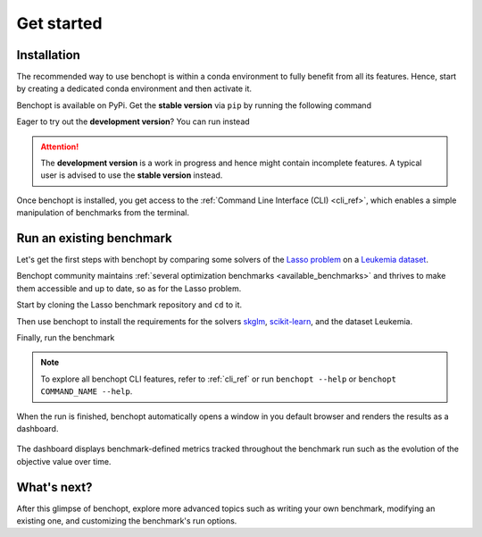 .. _get_started:

Get started
===========

Installation
------------

The recommended way to use benchopt is within a conda environment to fully benefit from all its features.
Hence, start by creating a dedicated conda environment and then activate it.

.. prompt:: bash $

    conda create -n benchopt python
    conda activate benchopt

Benchopt is available on PyPi. Get the **stable version** via ``pip`` by running the following command

.. prompt:: bash $

    pip install -U benchopt

Eager to try out the **development version**? You can run instead

.. prompt:: bash $

    pip install -U -i https://test.pypi.org/simple/benchopt

.. attention::

   The **development version** is a work in progress and hence might contain incomplete features.
   A typical user is advised to use the **stable version** instead.

Once benchopt is installed, you get access to the :ref:`Command Line Interface (CLI) <cli_ref>`,
which enables a simple manipulation of benchmarks from the terminal.


Run an existing benchmark
-------------------------

Let's get the first steps with benchopt by comparing some solvers of the
`Lasso problem <https://en.wikipedia.org/wiki/Lasso_(statistics)>`_ on a
`Leukemia dataset <https://www.science.org/doi/10.1126/science.286.5439.531>`_.

Benchopt community maintains :ref:`several optimization benchmarks <available_benchmarks>`
and thrives to make them accessible and up to date, so as for the Lasso problem.

Start by cloning the Lasso benchmark repository and ``cd`` to it.

.. prompt:: bash $

    git clone https://github.com/benchopt/benchmark_lasso.git
    cd benchmark_lasso

Then use benchopt to install the requirements for the solvers `skglm <https://contrib.scikit-learn.org/skglm/>`_,
`scikit-learn <https://scikit-learn.org/stable/>`_, and the dataset Leukemia.

.. prompt:: bash $

    benchopt install -s skglm -s sklearn -d leukemia

Finally, run the benchmark

.. prompt:: bash $

    benchopt run . -s skglm -s sklearn -d leukemia

.. note::

    To explore all benchopt CLI features, refer to :ref:`cli_ref`
    or run ``benchopt --help`` or ``benchopt COMMAND_NAME --help``.

When the run is finished, benchopt automatically opens a window in you default browser and renders the results as a dashboard.

.. figure:: ./_static/results-get-started-lasso.png
   :align: center
   :alt: Dashboard of the Lasso benchmark results

The dashboard displays benchmark-defined metrics tracked throughout the benchmark run such as the evolution of the objective value over time.


What's next?
------------

After this glimpse of benchopt, explore more advanced topics such as writing your own benchmark, modifying an existing one, and customizing the benchmark's run options.

